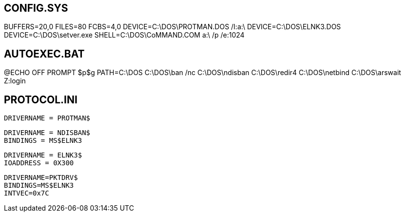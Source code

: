 == CONFIG.SYS ==
BUFFERS=20,0
FILES=80
FCBS=4,0
DEVICE=C:\DOS\PROTMAN.DOS /I:a:\
DEVICE=C:\DOS\ELNK3.DOS
DEVICE=C:\DOS\setver.exe
SHELL=C:\DOS\CoMMAND.COM a:\ /p /e:1024

== AUTOEXEC.BAT ==
@ECHO OFF
PROMPT $p$g
PATH=C:\DOS
C:\DOS\ban /nc
C:\DOS\ndisban
C:\DOS\redir4
C:\DOS\netbind
C:\DOS\arswait
Z:login

== PROTOCOL.INI ==
[PROTOCOL MANAGER]
  DRIVERNAME = PROTMAN$
[VINES_XIF]
  DRIVERNAME = NDISBAN$
  BINDINGS = MS$ELNK3
[MS$ELNK3]
  DRIVERNAME = ELNK3$
  IOADDRESS = 0X300  
[PKTDRV]  
  DRIVERNAME=PKTDRV$
  BINDINGS=MS$ELNK3
  INTVEC=0x7C
